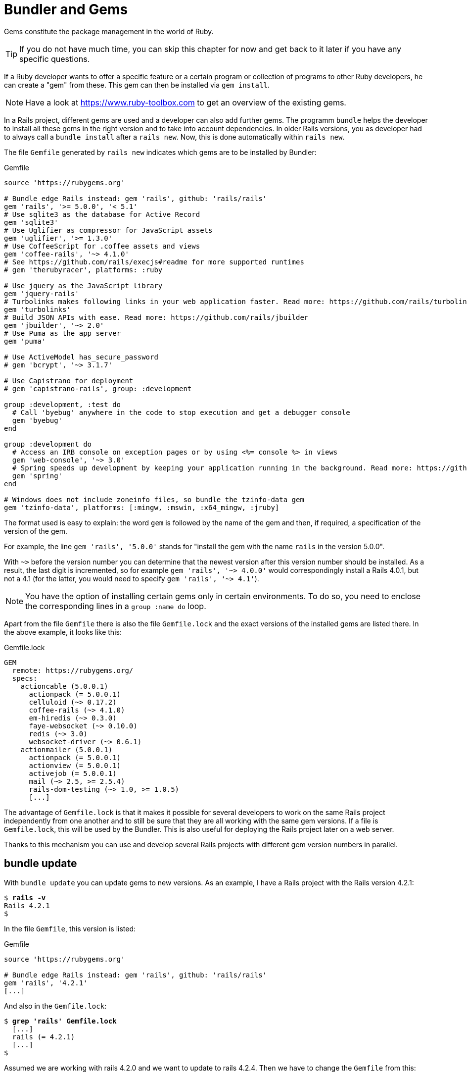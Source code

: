 [[bundler-and-gems]]
= Bundler and Gems

Gems constitute the package management in the world of Ruby.

TIP: If you do not have much time, you can skip this chapter for now
     and get back to it later if you have any specific questions.

If a Ruby developer wants to offer a specific feature or a certain
program or collection of programs to other Ruby developers, he can
create a "gem" from these. This gem can then be installed
via `gem install`.

NOTE: Have a look at https://www.ruby-toolbox.com to get an overview
      of the existing gems.

In a Rails project, different gems are used and a developer can also
add further gems. The programm `bundle` helps the
developer to install all these gems in the right version and to take
into account dependencies. In older Rails versions, you as
developer had to always call a `bundle install` after a `rails new`.
Now, this is done automatically within `rails new`.

The file `Gemfile` generated by `rails new` indicates which gems are
to be installed by Bundler:

[source,config]
.Gemfile
----
source 'https://rubygems.org'

# Bundle edge Rails instead: gem 'rails', github: 'rails/rails'
gem 'rails', '>= 5.0.0', '< 5.1'
# Use sqlite3 as the database for Active Record
gem 'sqlite3'
# Use Uglifier as compressor for JavaScript assets
gem 'uglifier', '>= 1.3.0'
# Use CoffeeScript for .coffee assets and views
gem 'coffee-rails', '~> 4.1.0'
# See https://github.com/rails/execjs#readme for more supported runtimes
# gem 'therubyracer', platforms: :ruby

# Use jquery as the JavaScript library
gem 'jquery-rails'
# Turbolinks makes following links in your web application faster. Read more: https://github.com/rails/turbolinks
gem 'turbolinks'
# Build JSON APIs with ease. Read more: https://github.com/rails/jbuilder
gem 'jbuilder', '~> 2.0'
# Use Puma as the app server
gem 'puma'

# Use ActiveModel has_secure_password
# gem 'bcrypt', '~> 3.1.7'

# Use Capistrano for deployment
# gem 'capistrano-rails', group: :development

group :development, :test do
  # Call 'byebug' anywhere in the code to stop execution and get a debugger console
  gem 'byebug'
end

group :development do
  # Access an IRB console on exception pages or by using <%= console %> in views
  gem 'web-console', '~> 3.0'
  # Spring speeds up development by keeping your application running in the background. Read more: https://github.com/rails/spring
  gem 'spring'
end

# Windows does not include zoneinfo files, so bundle the tzinfo-data gem
gem 'tzinfo-data', platforms: [:mingw, :mswin, :x64_mingw, :jruby]
----

The format used is easy to explain: the word `gem` is followed by the
name of the gem and then, if required, a specification of the version of
the gem.

For example, the line `gem 'rails', '5.0.0'` stands
for "install the gem with the name `rails` in the version 5.0.0".

With `~>` before the version number you can determine that the newest
version after this version number should be installed. As a result, the
last digit is incremented, so for example `gem 'rails', '~> 4.0.0'`
would correspondingly install a Rails 4.0.1, but not a 4.1 (for the
latter, you would need to specify `gem 'rails', '~> 4.1'`).

NOTE: You have the option of installing certain gems only in certain
      environments. To do so, you need to enclose the corresponding
      lines in a `group :name do` loop.

Apart from the file `Gemfile` there is also the file `Gemfile.lock` and
the exact versions of the installed gems are listed there. In the above
example, it looks like this:

[source,config]
.Gemfile.lock
----
GEM
  remote: https://rubygems.org/
  specs:
    actioncable (5.0.0.1)
      actionpack (= 5.0.0.1)
      celluloid (~> 0.17.2)
      coffee-rails (~> 4.1.0)
      em-hiredis (~> 0.3.0)
      faye-websocket (~> 0.10.0)
      redis (~> 3.0)
      websocket-driver (~> 0.6.1)
    actionmailer (5.0.0.1)
      actionpack (= 5.0.0.1)
      actionview (= 5.0.0.1)
      activejob (= 5.0.0.1)
      mail (~> 2.5, >= 2.5.4)
      rails-dom-testing (~> 1.0, >= 1.0.5)
      [...]
----

The advantage of `Gemfile.lock` is that it makes it possible for several
developers to work on the same Rails project independently from one
another and to still be sure that they are all working with the same gem
versions. If a file is `Gemfile.lock`, this will be used by the Bundler.
This is also useful for deploying the Rails project later on a web
server.

Thanks to this mechanism you can use and develop several Rails projects
with different gem version numbers in parallel.

[[bundle-update]]
== bundle update

With `bundle update` you can update gems to new versions. As an example,
I have a Rails project with the Rails version 4.2.1:

[subs=+quotes]
----
$ **rails -v**
Rails 4.2.1
$
----

In the file `Gemfile`, this version is listed:

[source,config]
.Gemfile
----
source 'https://rubygems.org'

# Bundle edge Rails instead: gem 'rails', github: 'rails/rails'
gem 'rails', '4.2.1'
[...]
----

And also in the `Gemfile.lock`:

[subs=+quotes]
----
$ **grep 'rails' Gemfile.lock**
  [...]
  rails (= 4.2.1)
  [...]
$
----

Assumed we are working with rails 4.2.0 and we want to update to rails
4.2.4. Then we have to change the `Gemfile` from this:

[source,config]
.Gemfile
----
[...]
gem 'rails', '4.2.0'
[...]
----

to this:

[source,config]
.Gemfile
----
[...]
gem 'rails', '4.2.4'
[...]
----

After this change, you can use `bundle update rails` to install the new
Rails version (required dependencies are automatically taken into
account by Bundler):

[subs=+quotes]
----
$ **bundle update rails**
  [...]
$ **rails -v**
Rails 4.2.4
$
----

IMPORTANT: After every gem update, you should first run `rake test`
           to make sure that a new gem version does not add any
           unwanted side effects.

[[bundle-outdated]]
== bundle outdated

If you want to know which of the gems used by your Rails project are now
available in a new version, you can do this via the command
`bundle outdated`. Example:

[subs=+quotes]
----
$ **bundle outdated**
Fetching gem metadata from https://rubygems.org/...........
Fetching version metadata from https://rubygems.org/...
Fetching dependency metadata from https://rubygems.org/..
Resolving dependencies....

Outdated gems included in the bundle:
  * hiredis (newest 0.6.1, installed 0.5.2)
  * mime-types (newest 3.0, installed 2.99)
  * mini_portile2 (newest 2.1.0, installed 2.0.0)
----

To update them you'll have to change the version numbers in `Gemfile`
and run a `bundle update`.

[[bundle-exec]]
== bundle exec

`bundle exec` is required whenever a program such as `rake` is used
in a Rails project and is present in a different version than the
rest of the system. The resulting error message is always easy to
implement:

[subs=+quotes]
----
You have already activated rake 0.10, but your Gemfile requires rake 0.9.2.2.
Using bundle exec may solve this.
----

In this case, it helps to invoke the command with a preceding
`bundle exec`:

[subs=+quotes]
----
$ **bundle exec rake db:migrate**
----

[[binstubs]]
== binstubs

In some environments, using `bundle exec` is too complicated. In that
case, you can install programs with the correct version via
`bundle install --binstubs` in the directory bin:

[subs=+quotes]
----
$ **bundle install --binstubs**
Using rake 10.4.2
Using i18n 0.7.0
[...]
Using web-console 2.1.2
Bundle complete! 12 Gemfile dependencies, 54 gems now installed.
Use `bundle show [gemname]` to see where a bundled gem is installed.
----

Afterwards, you can always use these programs. Example:

[subs=+quotes]
----
$ **bin/rake db:migrate**
==  CreateUsers: migrating ====================================================
-- create_table(:users)
   -> 0.0018s
==  CreateUsers: migrated (0.0019s) ===========================================
----

[[further-information-on-bundler]]
== Further Information on Bundler

The topic Bundler is far more complex than can be described here. If you
want to find out more on Bundler, please visit the following websites to
find further information:

* http://railscasts.com/episodes/201-bundler-revised
* http://gembundler.com/
